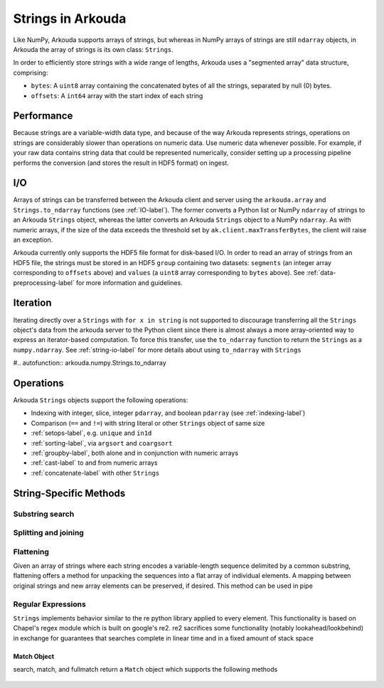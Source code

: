 *********************
Strings in Arkouda
*********************

Like NumPy, Arkouda supports arrays of strings, but whereas in NumPy arrays of strings are still ``ndarray`` objects, in Arkouda the array of strings is its own class: ``Strings``.

In order to efficiently store strings with a wide range of lengths, Arkouda uses a "segmented array" data structure, comprising:

* ``bytes``: A ``uint8`` array containing the concatenated bytes of all the strings, separated by null (0) bytes.
* ``offsets``: A ``int64`` array with the start index of each string

Performance
===========

Because strings are a variable-width data type, and because of the way Arkouda represents strings, operations on strings are considerably slower than operations on numeric data. Use numeric data whenever possible. For example, if your raw data contains string data that could be represented numerically, consider setting up a processing pipeline performs the conversion (and stores the result in HDF5 format) on ingest.

.. _string-io-label:

I/O
===========

Arrays of strings can be transferred between the Arkouda client and server using the ``arkouda.array`` and ``Strings.to_ndarray`` functions (see :ref:`IO-label`). The former converts a Python list or NumPy ``ndarray`` of strings to an Arkouda ``Strings`` object, whereas the latter converts an Arkouda ``Strings`` object to a NumPy ``ndarray``. As with numeric arrays, if the size of the data exceeds the threshold set by ``ak.client.maxTransferBytes``, the client will raise an exception.

Arkouda currently only supports the HDF5 file format for disk-based I/O. In order to read an array of strings from an HDF5 file, the strings must be stored in an HDF5 ``group`` containing two datasets: ``segments`` (an integer array corresponding to ``offsets`` above) and ``values`` (a ``uint8`` array corresponding to ``bytes`` above). See :ref:`data-preprocessing-label` for more information and guidelines.

Iteration
=========

Iterating directly over a ``Strings`` with ``for x in string`` is not supported to discourage transferring all the ``Strings`` object's data from the arkouda server to the Python client since there is almost always a more array-oriented way to express an iterator-based computation. To force this transfer, use the ``to_ndarray`` function to return the ``Strings`` as a ``numpy.ndarray``. See :ref:`string-io-label` for more details about using ``to_ndarray`` with ``Strings``

#.. autofunction:: arkouda.numpy.Strings.to_ndarray

Operations
===========

Arkouda ``Strings`` objects support the following operations:

* Indexing with integer, slice, integer ``pdarray``, and boolean ``pdarray`` (see :ref:`indexing-label`)
* Comparison (``==`` and ``!=``) with string literal or other ``Strings`` object of same size
* :ref:`setops-label`, e.g. ``unique`` and ``in1d``
* :ref:`sorting-label`, via ``argsort`` and ``coargsort``
* :ref:`groupby-label`, both alone and in conjunction with numeric arrays
* :ref:`cast-label` to and from numeric arrays
* :ref:`concatenate-label` with other ``Strings``

String-Specific Methods
=======================

Substring search
----------------
  
  .. automethod:: arkouda.numpy.Strings.contains
                    
  .. automethod:: arkouda.numpy.Strings.startswith
                    
  .. automethod:: arkouda.numpy.Strings.endswith

Splitting and joining
---------------------

  .. automethod:: arkouda.numpy.Strings.peel
                  
  .. automethod:: arkouda.numpy.Strings.rpeel

  .. automethod:: arkouda.numpy.Strings.stick

  .. automethod:: arkouda.numpy.Strings.lstick

Flattening
----------

Given an array of strings where each string encodes a variable-length sequence delimited by a common substring, flattening offers a method for unpacking the sequences into a flat array of individual elements. A mapping between original strings and new array elements can be preserved, if desired. This method can be used in pipe
  
  .. automethod:: arkouda.numpy.Strings.flatten

Regular Expressions
-------------------

``Strings`` implements behavior similar to the re python library applied to every element. This functionality is based on Chapel's regex module which is built on google's re2. re2 sacrifices some functionality (notably lookahead/lookbehind) in exchange for guarantees that searches complete in linear time and in a fixed amount of stack space

  .. automethod:: arkouda.numpy.Strings.search

  .. automethod:: arkouda.numpy.Strings.match

  .. automethod:: arkouda.numpy.Strings.fullmatch

  .. automethod:: arkouda.numpy.Strings.split

  .. automethod:: arkouda.numpy.Strings.findall

  .. automethod:: arkouda.numpy.Strings.sub

  .. automethod:: arkouda.numpy.Strings.subn

  .. automethod:: arkouda.numpy.Strings.find_locations

Match Object
____________

search, match, and fullmatch return a ``Match`` object which supports the following methods

  .. automethod:: arkouda.match.Match.matched
  .. automethod:: arkouda.match.Match.start
  .. automethod:: arkouda.match.Match.end
  .. automethod:: arkouda.match.Match.match_type
  .. automethod:: arkouda.match.Match.find_matches
  .. automethod:: arkouda.match.Match.group
